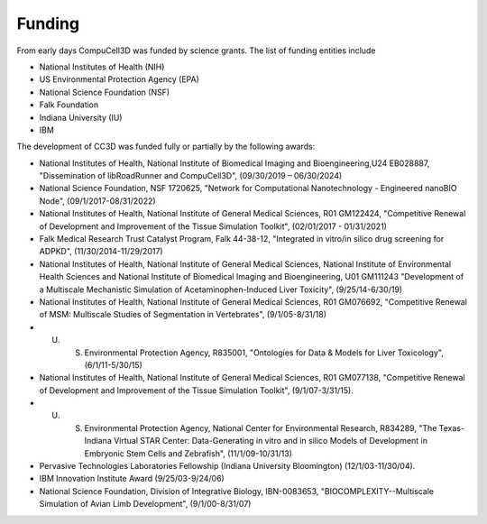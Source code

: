 Funding
=======

From early days CompuCell3D was funded by science grants. The list of funding entities include

- National Institutes of Health (NIH)
- US Environmental Protection Agency (EPA)
- National Science Foundation (NSF)
- Falk Foundation
- Indiana University (IU)
- IBM

The development of CC3D was funded fully or partially by the following awards:

- National Institutes of Health, National Institute of Biomedical Imaging and Bioengineering,U24 EB028887, "Dissemination of libRoadRunner and CompuCell3D", (09/30/2019 – 06/30/2024)
- National Science Foundation, NSF 1720625, "Network for Computational Nanotechnology - Engineered nanoBIO Node", (09/1/2017-08/31/2022)
- National Institutes of Health, National Institute of General Medical Sciences, R01 GM122424, "Competitive Renewal of Development and Improvement of the Tissue Simulation Toolkit", (02/01/2017 - 01/31/2021)
- Falk Medical Research Trust Catalyst Program, Falk 44-38-12, "Integrated in vitro/in silico drug screening for ADPKD", (11/30/2014-11/29/2017)
- National Institutes of Health, National Institute of General Medical Sciences, National Institute of Environmental Health Sciences and National Institute of Biomedical Imaging and Bioengineering, U01 GM111243 "Development of a Multiscale Mechanistic Simulation of Acetaminophen-Induced Liver Toxicity", (9/25/14-6/30/19)
- National Institutes of Health, National Institute of General Medical Sciences, R01 GM076692, "Competitive Renewal of MSM: Multiscale Studies of Segmentation in Vertebrates", (9/1/05-8/31/18)
- U. S. Environmental Protection Agency, R835001, "Ontologies for Data & Models for Liver Toxicology", (6/1/11-5/30/15)
- National Institutes of Health, National Institute of General Medical Sciences, R01 GM077138, "Competitive Renewal of Development and Improvement of the Tissue Simulation Toolkit", (9/1/07-3/31/15).
- U. S. Environmental Protection Agency, National Center for Environmental Research, R834289, "The Texas-Indiana Virtual STAR Center: Data-Generating in vitro and in silico Models of Development in Embryonic Stem Cells and Zebrafish", (11/1/09-10/31/13)
- Pervasive Technologies Laboratories Fellowship (Indiana University Bloomington) (12/1/03-11/30/04).
- IBM Innovation Institute Award (9/25/03-9/24/06)
- National Science Foundation, Division of Integrative Biology, IBN-0083653, "BIOCOMPLEXITY--Multiscale Simulation of Avian Limb Development", (9/1/00-8/31/07)

